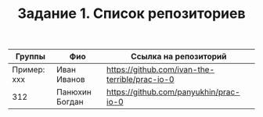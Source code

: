 #+TITLE: Задание 1. Список репозиториев

| Группы      | Фио           | Ссылка на репозиторий                          |
|-------------+-------------+------------------------------------------------|
| Пример: xxx | Иван Иванов   | https://github.com/ivan-the-terrible/prac-io-0 |
|-------------+-------------+------------------------------------------------|
|     312     | Панюхин Богдан|  https://github.com/panyukhin/prac-io-0       |
